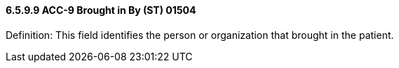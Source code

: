 ==== 6.5.9.9 ACC-9 Brought in By (ST) 01504

Definition: This field identifies the person or organization that brought in the patient.

